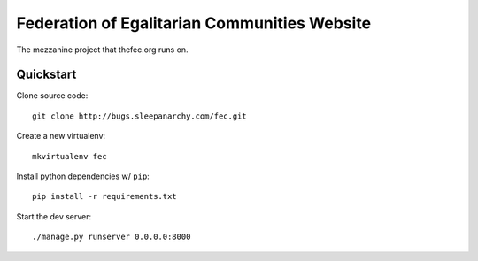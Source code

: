 Federation of Egalitarian Communities Website
==============================================

The mezzanine project that thefec.org runs on.

Quickstart
-----------

Clone source code::

    git clone http://bugs.sleepanarchy.com/fec.git

Create a new virtualenv::

    mkvirtualenv fec

Install python dependencies w/ ``pip``::

    pip install -r requirements.txt

Start the dev server::

    ./manage.py runserver 0.0.0.0:8000
